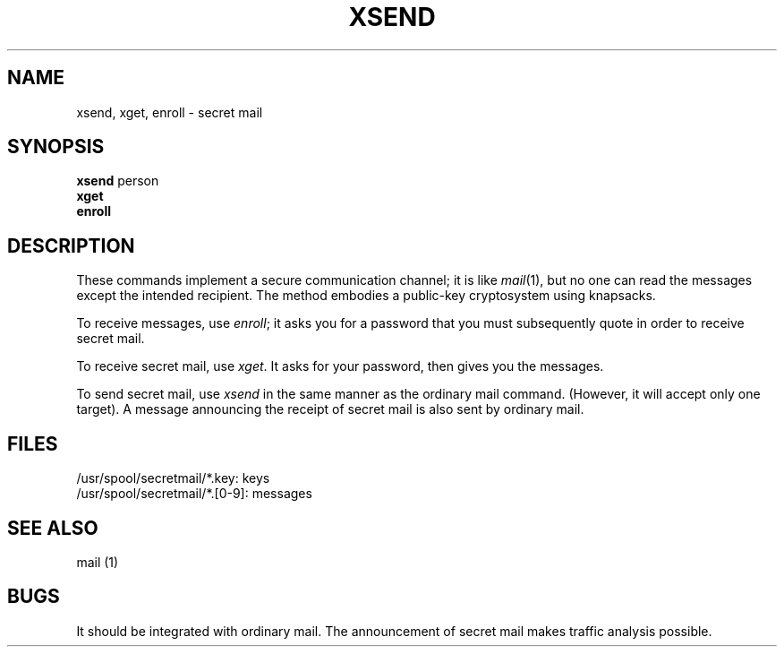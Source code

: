 .\" $Copyright:	$
.\" Copyright (c) 1984, 1985, 1986, 1987, 1988, 1989, 1990 
.\" Sequent Computer Systems, Inc.   All rights reserved.
.\"  
.\" This software is furnished under a license and may be used
.\" only in accordance with the terms of that license and with the
.\" inclusion of the above copyright notice.   This software may not
.\" be provided or otherwise made available to, or used by, any
.\" other person.  No title to or ownership of the software is
.\" hereby transferred.
...
.V= $Header: xsend.1 1.4 86/05/13 $
.TH XSEND 1 "\*(V)" "7th Edition"
.SH NAME
xsend, xget, enroll \- secret mail
.SH SYNOPSIS
.B xsend
person
.br
.B xget
.br
.B enroll
.SH DESCRIPTION
These commands implement a secure communication
channel;
it is like
.IR mail (1),
but no one can read the messages except the intended recipient.
The method embodies a public-key cryptosystem using knapsacks.
.PP
To receive messages, use
.IR enroll ;
it asks you for a password that you must subsequently quote
in order to receive secret mail.
.PP
To receive secret mail,
use
.IR xget .
It asks for your password, then gives you the messages.
.PP
To send secret mail, use
.IR xsend
in the same manner as the ordinary mail command.
(However, it will accept only one target).
A message announcing the receipt of secret mail is also sent
by ordinary mail.
.SH FILES
/usr/spool/secretmail/*.key: keys
.br
/usr/spool/secretmail/*.[0-9]: messages
.SH SEE ALSO
mail (1)
.SH BUGS
It should be integrated with ordinary mail.
The announcement of secret mail makes traffic analysis possible.
